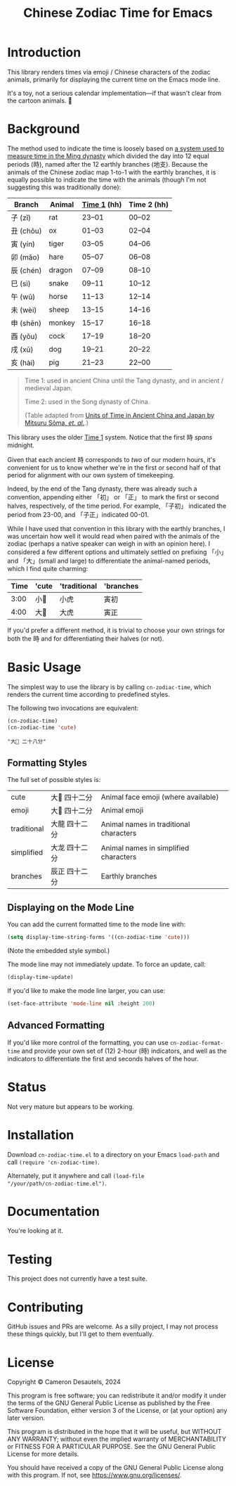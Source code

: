 #+TITLE: Chinese Zodiac Time for Emacs

* Introduction

This library renders times via emoji / Chinese characters of the
zodiac animals, primarily for displaying the current time on the Emacs
mode line.

It's a toy, not a serious calendar implementation—if that wasn't clear
from the cartoon animals. 🦁

* Background

The method used to indicate the time is loosely based on [[https://en.wikipedia.org/wiki/Traditional_Chinese_timekeeping#Eastern_Han_to_Ming_system][a system used
to measure time in the Ming dynasty]] which divided the day into 12
equal periods (時), named after the 12 earthly branches (地支).
Because the animals of the Chinese zodiac map 1-to-1 with the earthly
branches, it is equally possible to indicate the time with the animals
(though I'm not suggesting this was traditionally done):

| Branch   | Animal | _Time 1_ (hh) | Time 2 (hh) |
|----------+--------+---------------+-------------|
| 子 (zǐ)   | rat    | 23–01         | 00–02       |
| 丑 (chǒu) | ox     | 01–03         | 02–04       |
| 寅 (yín)  | tiger  | 03–05         | 04–06       |
| 卯 (mǎo)  | hare   | 05–07         | 06–08       |
| 辰 (chén) | dragon | 07–09         | 08–10       |
| 巳 (sì)   | snake  | 09–11         | 10–12       |
| 午 (wǔ)   | horse  | 11–13         | 12–14       |
| 未 (wèi)  | sheep  | 13–15         | 14–16       |
| 申 (shēn) | monkey | 15–17         | 16–18       |
| 酉 (yǒu)  | cock   | 17–19         | 18–20       |
| 戌 (xū)   | dog    | 19–21         | 20–22       |
| 亥 (hài)  | pig    | 21–23         | 22–00       |

#+begin_quote
Time 1: used in ancient China until the Tang dynasty, and in ancient /
medieval Japan.

Time 2: used in the Song dynasty of China.

(Table adapted from [[https://academic.oup.com/pasj/article/56/5/887/2948928#85715189][Units of Time in Ancient China and Japan by Mitsuru Sôma, /et. al./]].)
#+end_quote

This library uses the older _Time 1_ system.  Notice that the first 時
/spans/ midnight.

Given that each ancient 時 corresponds to /two/ of our modern hours,
it's convenient for us to know whether we're in the first or second
half of that period for alignment with our own system of timekeeping.

Indeed, by the end of the Tang dynasty, there was already such a
convention, appending either 「初」 or 「正」 to mark the first or
second halves, respectively, of the time period.  For example, 「子初」
indicated the period from 23-00, and 「子正」indicated 00-01.

While I have used that convention in this library with the earthly
branches, I was uncertain how well it would read when paired with the
animals of the zodiac (perhaps a native speaker can weigh in with an
opinion here).  I considered a few different options and ultimately
settled on prefixing 「小」 and 「大」(small and large) to
differentiate the animal-named periods, which I find quite charming:

| Time | 'cute | 'traditional | 'branches |
|------+-------+--------------+-----------|
| 3:00 | 小🐯  | 小虎          | 寅初       |
| 4:00 | 大🐯  | 大虎          | 寅正       |

If you'd prefer a different method, it is trivial to choose your own
strings for both the 時 and for differentiating their halves (or not).

* Basic Usage

The simplest way to use the library is by calling ~cn-zodiac-time~,
which renders the current time according to predefined styles.

The following two invocations are equivalent:

#+begin_src emacs-lisp :exports both :results verbatim
  (cn-zodiac-time)
  (cn-zodiac-time 'cute)
#+end_src

#+RESULTS:
: "大🐶 二十八分"

** Formatting Styles

The full set of possible styles is:

#+begin_src emacs-lisp :exports results :results table
  (let ((styles '((cute        "Animal face emoji (where available)")
                  (emoji       "Animal emoji")
                  (traditional "Animal names in traditional characters")
                  (simplified  "Animal names in simplified characters")
                  (branches    "Earthly branches")))
        (time (encode-time (list 0 42 8 10 11 2024))))
    (mapcar (lambda (s)
              (list (first s) (cn-zodiac-time (first s) nil time) (second s)))
            styles))
#+end_src

#+RESULTS:
| cute        | 大🐲 四十二分 | Animal face emoji (where available)    |
| emoji       | 大🐉 四十二分 | Animal emoji                           |
| traditional | 大龍 四十二分 | Animal names in traditional characters |
| simplified  | 大龙 四十二分 | Animal names in simplified characters  |
| branches    | 辰正 四十二分 | Earthly branches                  |

** Displaying on the Mode Line

You can add the current formatted time to the mode line with:

#+begin_src emacs-lisp
  (setq display-time-string-forms '((cn-zodiac-time 'cute)))
#+end_src

(Note the embedded style symbol.)

The mode line may not immediately update.  To force an update, call:

#+begin_src emacs-lisp
  (display-time-update)
#+end_src

If you'd like to make the mode line larger, you can use:

#+begin_src emacs-lisp
  (set-face-attribute 'mode-line nil :height 200)
#+end_src

** Advanced Formatting

If you'd like more control of the formatting, you can use
~cn-zodiac-format-time~ and provide your own set of (12) 2-hour (時)
indicators, and well as the indicators to differentiate the first and
seconds halves of the hour.

* Status

Not very mature but appears to be working.

* Installation

Download =cn-zodiac-time.el= to a directory on your Emacs =load-path=
and call ~(require 'cn-zodiac-time)~.

Alternately, put it anywhere and call ~(load-file
"/your/path/cn-zodiac-time.el")~.

* Documentation

You're looking at it.

* Testing

This project does not currently have a test suite.

* Contributing

GitHub issues and PRs are welcome.  As a silly project, I may not
process these things quickly, but I'll get to them eventually.

* License

Copyright © Cameron Desautels, 2024

This program is free software; you can redistribute it and/or modify
it under the terms of the GNU General Public License as published by
the Free Software Foundation, either version 3 of the License, or (at
your option) any later version.

This program is distributed in the hope that it will be useful, but
WITHOUT ANY WARRANTY; without even the implied warranty of
MERCHANTABILITY or FITNESS FOR A PARTICULAR PURPOSE.  See the GNU
General Public License for more details.

You should have received a copy of the GNU General Public License
along with this program.  If not, see https://www.gnu.org/licenses/.

